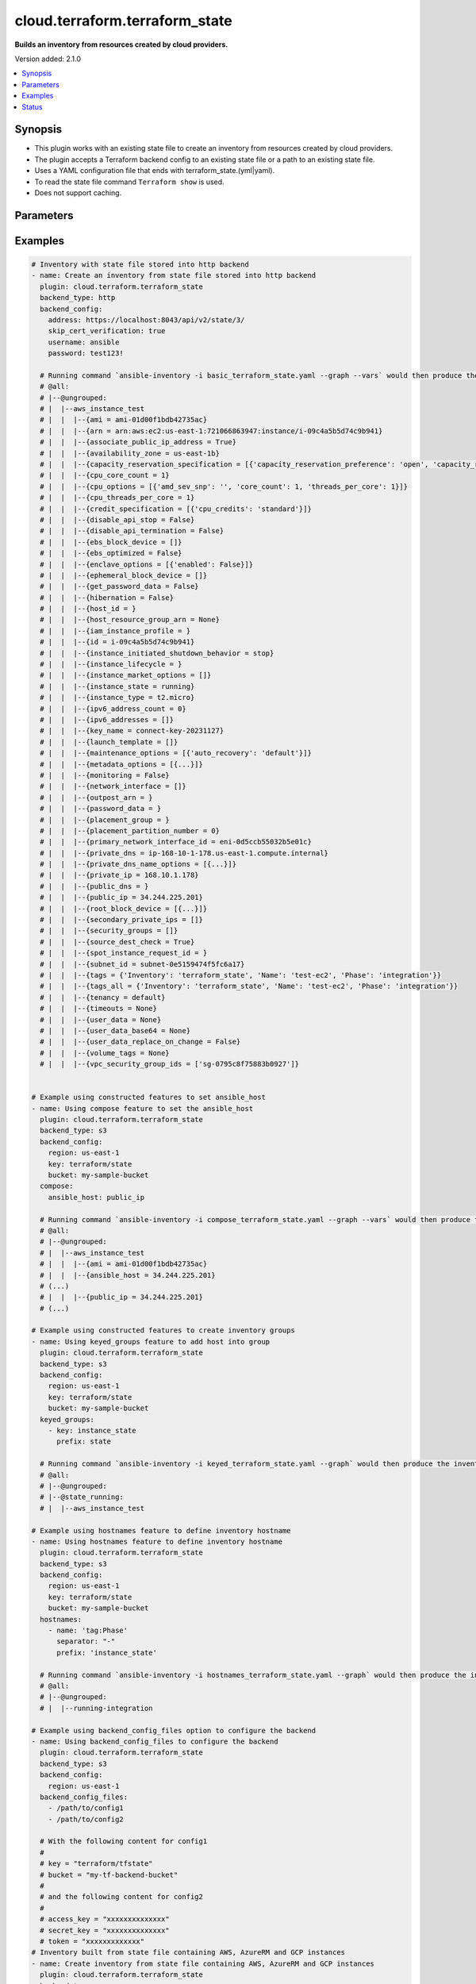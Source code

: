 .. _cloud.terraform.terraform_state_inventory:


*******************************
cloud.terraform.terraform_state
*******************************

**Builds an inventory from resources created by cloud providers.**


Version added: 2.1.0

.. contents::
   :local:
   :depth: 1


Synopsis
--------
- This plugin works with an existing state file to create an inventory from resources created by cloud providers.
- The plugin accepts a Terraform backend config to an existing state file or a path to an existing state file.
- Uses a YAML configuration file that ends with terraform_state.(yml|yaml).
- To read the state file command ``Terraform show`` is used.
- Does not support caching.




Parameters
----------

.. raw:: html

    <table  border=0 cellpadding=0 class="documentation-table">
        <tr>
            <th colspan="2">Parameter</th>
            <th>Choices/<font color="blue">Defaults</font></th>
                <th>Configuration</th>
            <th width="100%">Comments</th>
        </tr>
            <tr>
                <td colspan="2">
                    <div class="ansibleOptionAnchor" id="parameter-"></div>
                    <b>backend_config</b>
                    <a class="ansibleOptionLink" href="#parameter-" title="Permalink to this option"></a>
                    <div style="font-size: small">
                        <span style="color: purple">dictionary</span>
                    </div>
                </td>
                <td>
                </td>
                    <td>
                    </td>
                <td>
                        <div>A group of key-values used to configure the backend.</div>
                        <div>These values will be provided at init stage to the -backend-config parameter.</div>
                </td>
            </tr>
            <tr>
                <td colspan="2">
                    <div class="ansibleOptionAnchor" id="parameter-"></div>
                    <b>backend_config_files</b>
                    <a class="ansibleOptionLink" href="#parameter-" title="Permalink to this option"></a>
                    <div style="font-size: small">
                        <span style="color: purple">list</span>
                         / <span style="color: purple">elements=path</span>
                    </div>
                </td>
                <td>
                </td>
                    <td>
                    </td>
                <td>
                        <div>The absolute path to a configuration file to provide at init state to the -backend-config parameter. This can accept a list of paths to multiple configuration files.</div>
                </td>
            </tr>
            <tr>
                <td colspan="2">
                    <div class="ansibleOptionAnchor" id="parameter-"></div>
                    <b>backend_type</b>
                    <a class="ansibleOptionLink" href="#parameter-" title="Permalink to this option"></a>
                    <div style="font-size: small">
                        <span style="color: purple">string</span>
                         / <span style="color: red">required</span>
                    </div>
                </td>
                <td>
                </td>
                    <td>
                    </td>
                <td>
                        <div>The Terraform backend type from which the state file will be retrieved.</div>
                        <div>Use <em>cloud</em> for backend configured using cloud block, see https://developer.hashicorp.com/terraform/cli/cloud/settings#the-cloud-block.</div>
                </td>
            </tr>
            <tr>
                <td colspan="2">
                    <div class="ansibleOptionAnchor" id="parameter-"></div>
                    <b>binary_path</b>
                    <a class="ansibleOptionLink" href="#parameter-" title="Permalink to this option"></a>
                    <div style="font-size: small">
                        <span style="color: purple">path</span>
                    </div>
                </td>
                <td>
                </td>
                    <td>
                    </td>
                <td>
                        <div>The path of a terraform binary to use.</div>
                </td>
            </tr>
            <tr>
                <td colspan="2">
                    <div class="ansibleOptionAnchor" id="parameter-"></div>
                    <b>compose</b>
                    <a class="ansibleOptionLink" href="#parameter-" title="Permalink to this option"></a>
                    <div style="font-size: small">
                        <span style="color: purple">dictionary</span>
                    </div>
                </td>
                <td>
                        <b>Default:</b><br/><div style="color: blue">{}</div>
                </td>
                    <td>
                    </td>
                <td>
                        <div>Create vars from jinja2 expressions.</div>
                </td>
            </tr>
            <tr>
                <td colspan="2">
                    <div class="ansibleOptionAnchor" id="parameter-"></div>
                    <b>groups</b>
                    <a class="ansibleOptionLink" href="#parameter-" title="Permalink to this option"></a>
                    <div style="font-size: small">
                        <span style="color: purple">dictionary</span>
                    </div>
                </td>
                <td>
                        <b>Default:</b><br/><div style="color: blue">{}</div>
                </td>
                    <td>
                    </td>
                <td>
                        <div>Add hosts to group based on Jinja2 conditionals.</div>
                </td>
            </tr>
            <tr>
                <td colspan="2">
                    <div class="ansibleOptionAnchor" id="parameter-"></div>
                    <b>hostnames</b>
                    <a class="ansibleOptionLink" href="#parameter-" title="Permalink to this option"></a>
                    <div style="font-size: small">
                        <span style="color: purple">list</span>
                         / <span style="color: purple">elements=raw</span>
                    </div>
                </td>
                <td>
                        <b>Default:</b><br/><div style="color: blue">[]</div>
                </td>
                    <td>
                    </td>
                <td>
                        <div>A list in order of precedence for hostname variables.</div>
                        <div>The elements of the list can be a dict with the keys mentioned below or a string.</div>
                        <div>Can be one of the options specified in <a href='https://registry.terraform.io/providers/hashicorp/aws/latest/docs/resources/instance#argument-reference'>https://registry.terraform.io/providers/hashicorp/aws/latest/docs/resources/instance#argument-reference</a>.</div>
                        <div>If value provided does not exist in the above options, it will be used as a literal string.</div>
                        <div>To use tags as hostnames use the syntax tag:Name=Value to use the hostname Name_Value, or tag:Name to use the value of the Name tag.</div>
                        <div>If not provided the final hostname will be <code>terraform resource type</code> + <code>_</code> + <code>terraform resource name</code></div>
                </td>
            </tr>
                                <tr>
                    <td class="elbow-placeholder"></td>
                <td colspan="1">
                    <div class="ansibleOptionAnchor" id="parameter-"></div>
                    <b>name</b>
                    <a class="ansibleOptionLink" href="#parameter-" title="Permalink to this option"></a>
                    <div style="font-size: small">
                        <span style="color: purple">string</span>
                         / <span style="color: red">required</span>
                    </div>
                </td>
                <td>
                </td>
                    <td>
                    </td>
                <td>
                        <div>Name of the host.</div>
                </td>
            </tr>
            <tr>
                    <td class="elbow-placeholder"></td>
                <td colspan="1">
                    <div class="ansibleOptionAnchor" id="parameter-"></div>
                    <b>prefix</b>
                    <a class="ansibleOptionLink" href="#parameter-" title="Permalink to this option"></a>
                    <div style="font-size: small">
                        <span style="color: purple">string</span>
                    </div>
                </td>
                <td>
                        <b>Default:</b><br/><div style="color: blue">""</div>
                </td>
                    <td>
                    </td>
                <td>
                        <div>Prefix to prepend to <em>name</em>. Same options as <em>name</em>.</div>
                        <div>If <em>prefix</em> is specified, final hostname will be <em>prefix</em> +  <em>separator</em> + <em>name</em>.</div>
                </td>
            </tr>
            <tr>
                    <td class="elbow-placeholder"></td>
                <td colspan="1">
                    <div class="ansibleOptionAnchor" id="parameter-"></div>
                    <b>separator</b>
                    <a class="ansibleOptionLink" href="#parameter-" title="Permalink to this option"></a>
                    <div style="font-size: small">
                        <span style="color: purple">string</span>
                    </div>
                </td>
                <td>
                        <b>Default:</b><br/><div style="color: blue">"_"</div>
                </td>
                    <td>
                    </td>
                <td>
                        <div>Value to separate <em>prefix</em> and <em>name</em> when <em>prefix</em> is specified.</div>
                </td>
            </tr>

            <tr>
                <td colspan="2">
                    <div class="ansibleOptionAnchor" id="parameter-"></div>
                    <b>keyed_groups</b>
                    <a class="ansibleOptionLink" href="#parameter-" title="Permalink to this option"></a>
                    <div style="font-size: small">
                        <span style="color: purple">list</span>
                         / <span style="color: purple">elements=dictionary</span>
                    </div>
                </td>
                <td>
                        <b>Default:</b><br/><div style="color: blue">[]</div>
                </td>
                    <td>
                    </td>
                <td>
                        <div>Add hosts to group based on the values of a variable.</div>
                </td>
            </tr>
                                <tr>
                    <td class="elbow-placeholder"></td>
                <td colspan="1">
                    <div class="ansibleOptionAnchor" id="parameter-"></div>
                    <b>default_value</b>
                    <a class="ansibleOptionLink" href="#parameter-" title="Permalink to this option"></a>
                    <div style="font-size: small">
                        <span style="color: purple">string</span>
                    </div>
                    <div style="font-style: italic; font-size: small; color: darkgreen">added in 2.12</div>
                </td>
                <td>
                </td>
                    <td>
                    </td>
                <td>
                        <div>The default value when the host variable&#x27;s value is an empty string.</div>
                        <div>This option is mutually exclusive with O(keyed_groups[].trailing_separator).</div>
                </td>
            </tr>
            <tr>
                    <td class="elbow-placeholder"></td>
                <td colspan="1">
                    <div class="ansibleOptionAnchor" id="parameter-"></div>
                    <b>key</b>
                    <a class="ansibleOptionLink" href="#parameter-" title="Permalink to this option"></a>
                    <div style="font-size: small">
                        <span style="color: purple">string</span>
                    </div>
                </td>
                <td>
                </td>
                    <td>
                    </td>
                <td>
                        <div>The key from input dictionary used to generate groups</div>
                </td>
            </tr>
            <tr>
                    <td class="elbow-placeholder"></td>
                <td colspan="1">
                    <div class="ansibleOptionAnchor" id="parameter-"></div>
                    <b>parent_group</b>
                    <a class="ansibleOptionLink" href="#parameter-" title="Permalink to this option"></a>
                    <div style="font-size: small">
                        <span style="color: purple">string</span>
                    </div>
                </td>
                <td>
                </td>
                    <td>
                    </td>
                <td>
                        <div>parent group for keyed group</div>
                </td>
            </tr>
            <tr>
                    <td class="elbow-placeholder"></td>
                <td colspan="1">
                    <div class="ansibleOptionAnchor" id="parameter-"></div>
                    <b>prefix</b>
                    <a class="ansibleOptionLink" href="#parameter-" title="Permalink to this option"></a>
                    <div style="font-size: small">
                        <span style="color: purple">string</span>
                    </div>
                </td>
                <td>
                        <b>Default:</b><br/><div style="color: blue">""</div>
                </td>
                    <td>
                    </td>
                <td>
                        <div>A keyed group name will start with this prefix</div>
                </td>
            </tr>
            <tr>
                    <td class="elbow-placeholder"></td>
                <td colspan="1">
                    <div class="ansibleOptionAnchor" id="parameter-"></div>
                    <b>separator</b>
                    <a class="ansibleOptionLink" href="#parameter-" title="Permalink to this option"></a>
                    <div style="font-size: small">
                        <span style="color: purple">string</span>
                    </div>
                </td>
                <td>
                        <b>Default:</b><br/><div style="color: blue">"_"</div>
                </td>
                    <td>
                    </td>
                <td>
                        <div>separator used to build the keyed group name</div>
                </td>
            </tr>
            <tr>
                    <td class="elbow-placeholder"></td>
                <td colspan="1">
                    <div class="ansibleOptionAnchor" id="parameter-"></div>
                    <b>trailing_separator</b>
                    <a class="ansibleOptionLink" href="#parameter-" title="Permalink to this option"></a>
                    <div style="font-size: small">
                        <span style="color: purple">boolean</span>
                    </div>
                    <div style="font-style: italic; font-size: small; color: darkgreen">added in 2.12</div>
                </td>
                <td>
                        <ul style="margin: 0; padding: 0"><b>Choices:</b>
                                    <li>no</li>
                                    <li><div style="color: blue"><b>yes</b>&nbsp;&larr;</div></li>
                        </ul>
                </td>
                    <td>
                    </td>
                <td>
                        <div>Set this option to V(False) to omit the O(keyed_groups[].separator) after the host variable when the value is an empty string.</div>
                        <div>This option is mutually exclusive with O(keyed_groups[].default_value).</div>
                </td>
            </tr>

            <tr>
                <td colspan="2">
                    <div class="ansibleOptionAnchor" id="parameter-"></div>
                    <b>leading_separator</b>
                    <a class="ansibleOptionLink" href="#parameter-" title="Permalink to this option"></a>
                    <div style="font-size: small">
                        <span style="color: purple">boolean</span>
                    </div>
                    <div style="font-style: italic; font-size: small; color: darkgreen">added in 2.11</div>
                </td>
                <td>
                        <b>Default:</b><br/><div style="color: blue">"yes"</div>
                </td>
                    <td>
                    </td>
                <td>
                        <div>Use in conjunction with keyed_groups.</div>
                        <div>By default, a keyed group that does not have a prefix or a separator provided will have a name that starts with an underscore.</div>
                        <div>This is because the default prefix is &quot;&quot; and the default separator is &quot;_&quot;.</div>
                        <div>Set this option to False to omit the leading underscore (or other separator) if no prefix is given.</div>
                        <div>If the group name is derived from a mapping the separator is still used to concatenate the items.</div>
                        <div>To not use a separator in the group name at all, set the separator for the keyed group to an empty string instead.</div>
                </td>
            </tr>
            <tr>
                <td colspan="2">
                    <div class="ansibleOptionAnchor" id="parameter-"></div>
                    <b>plugin</b>
                    <a class="ansibleOptionLink" href="#parameter-" title="Permalink to this option"></a>
                    <div style="font-size: small">
                        <span style="color: purple">string</span>
                         / <span style="color: red">required</span>
                    </div>
                </td>
                <td>
                        <ul style="margin: 0; padding: 0"><b>Choices:</b>
                                    <li>cloud.terraform.terraform_state</li>
                        </ul>
                </td>
                    <td>
                    </td>
                <td>
                        <div>The name of the Inventory Plugin.</div>
                        <div>This should always be <code>cloud.terraform.terraform_state</code>.</div>
                </td>
            </tr>
            <tr>
                <td colspan="2">
                    <div class="ansibleOptionAnchor" id="parameter-"></div>
                    <b>search_child_modules</b>
                    <a class="ansibleOptionLink" href="#parameter-" title="Permalink to this option"></a>
                    <div style="font-size: small">
                        <span style="color: purple">boolean</span>
                    </div>
                </td>
                <td>
                        <ul style="margin: 0; padding: 0"><b>Choices:</b>
                                    <li><div style="color: blue"><b>no</b>&nbsp;&larr;</div></li>
                                    <li>yes</li>
                        </ul>
                </td>
                    <td>
                    </td>
                <td>
                        <div>Whether to include resources from Terraform child modules.</div>
                </td>
            </tr>
            <tr>
                <td colspan="2">
                    <div class="ansibleOptionAnchor" id="parameter-"></div>
                    <b>strict</b>
                    <a class="ansibleOptionLink" href="#parameter-" title="Permalink to this option"></a>
                    <div style="font-size: small">
                        <span style="color: purple">boolean</span>
                    </div>
                </td>
                <td>
                        <ul style="margin: 0; padding: 0"><b>Choices:</b>
                                    <li><div style="color: blue"><b>no</b>&nbsp;&larr;</div></li>
                                    <li>yes</li>
                        </ul>
                </td>
                    <td>
                    </td>
                <td>
                        <div>If V(yes) make invalid entries a fatal error, otherwise skip and continue.</div>
                        <div>Since it is possible to use facts in the expressions they might not always be available and we ignore those errors by default.</div>
                </td>
            </tr>
            <tr>
                <td colspan="2">
                    <div class="ansibleOptionAnchor" id="parameter-"></div>
                    <b>use_extra_vars</b>
                    <a class="ansibleOptionLink" href="#parameter-" title="Permalink to this option"></a>
                    <div style="font-size: small">
                        <span style="color: purple">boolean</span>
                    </div>
                    <div style="font-style: italic; font-size: small; color: darkgreen">added in 2.11</div>
                </td>
                <td>
                        <ul style="margin: 0; padding: 0"><b>Choices:</b>
                                    <li><div style="color: blue"><b>no</b>&nbsp;&larr;</div></li>
                                    <li>yes</li>
                        </ul>
                </td>
                    <td>
                            <div> ini entries:
                                    <p>[inventory_plugins]<br>use_extra_vars = no</p>
                            </div>
                                <div>env:ANSIBLE_INVENTORY_USE_EXTRA_VARS</div>
                    </td>
                <td>
                        <div>Merge extra vars into the available variables for composition (highest precedence).</div>
                </td>
            </tr>
    </table>
    <br/>




Examples
--------

.. code-block:: yaml

    # Inventory with state file stored into http backend
    - name: Create an inventory from state file stored into http backend
      plugin: cloud.terraform.terraform_state
      backend_type: http
      backend_config:
        address: https://localhost:8043/api/v2/state/3/
        skip_cert_verification: true
        username: ansible
        password: test123!

      # Running command `ansible-inventory -i basic_terraform_state.yaml --graph --vars` would then produce the inventory:
      # @all:
      # |--@ungrouped:
      # |  |--aws_instance_test
      # |  |  |--{ami = ami-01d00f1bdb42735ac}
      # |  |  |--{arn = arn:aws:ec2:us-east-1:721066863947:instance/i-09c4a5b5d74c9b941}
      # |  |  |--{associate_public_ip_address = True}
      # |  |  |--{availability_zone = us-east-1b}
      # |  |  |--{capacity_reservation_specification = [{'capacity_reservation_preference': 'open', 'capacity_reservation_target': []}]}
      # |  |  |--{cpu_core_count = 1}
      # |  |  |--{cpu_options = [{'amd_sev_snp': '', 'core_count': 1, 'threads_per_core': 1}]}
      # |  |  |--{cpu_threads_per_core = 1}
      # |  |  |--{credit_specification = [{'cpu_credits': 'standard'}]}
      # |  |  |--{disable_api_stop = False}
      # |  |  |--{disable_api_termination = False}
      # |  |  |--{ebs_block_device = []}
      # |  |  |--{ebs_optimized = False}
      # |  |  |--{enclave_options = [{'enabled': False}]}
      # |  |  |--{ephemeral_block_device = []}
      # |  |  |--{get_password_data = False}
      # |  |  |--{hibernation = False}
      # |  |  |--{host_id = }
      # |  |  |--{host_resource_group_arn = None}
      # |  |  |--{iam_instance_profile = }
      # |  |  |--{id = i-09c4a5b5d74c9b941}
      # |  |  |--{instance_initiated_shutdown_behavior = stop}
      # |  |  |--{instance_lifecycle = }
      # |  |  |--{instance_market_options = []}
      # |  |  |--{instance_state = running}
      # |  |  |--{instance_type = t2.micro}
      # |  |  |--{ipv6_address_count = 0}
      # |  |  |--{ipv6_addresses = []}
      # |  |  |--{key_name = connect-key-20231127}
      # |  |  |--{launch_template = []}
      # |  |  |--{maintenance_options = [{'auto_recovery': 'default'}]}
      # |  |  |--{metadata_options = [{...}]}
      # |  |  |--{monitoring = False}
      # |  |  |--{network_interface = []}
      # |  |  |--{outpost_arn = }
      # |  |  |--{password_data = }
      # |  |  |--{placement_group = }
      # |  |  |--{placement_partition_number = 0}
      # |  |  |--{primary_network_interface_id = eni-0d5ccb55032b5e01c}
      # |  |  |--{private_dns = ip-168-10-1-178.us-east-1.compute.internal}
      # |  |  |--{private_dns_name_options = [{...}]}
      # |  |  |--{private_ip = 168.10.1.178}
      # |  |  |--{public_dns = }
      # |  |  |--{public_ip = 34.244.225.201}
      # |  |  |--{root_block_device = [{...}]}
      # |  |  |--{secondary_private_ips = []}
      # |  |  |--{security_groups = []}
      # |  |  |--{source_dest_check = True}
      # |  |  |--{spot_instance_request_id = }
      # |  |  |--{subnet_id = subnet-0e5159474f5fc6a17}
      # |  |  |--{tags = {'Inventory': 'terraform_state', 'Name': 'test-ec2', 'Phase': 'integration'}}
      # |  |  |--{tags_all = {'Inventory': 'terraform_state', 'Name': 'test-ec2', 'Phase': 'integration'}}
      # |  |  |--{tenancy = default}
      # |  |  |--{timeouts = None}
      # |  |  |--{user_data = None}
      # |  |  |--{user_data_base64 = None}
      # |  |  |--{user_data_replace_on_change = False}
      # |  |  |--{volume_tags = None}
      # |  |  |--{vpc_security_group_ids = ['sg-0795c8f75883b0927']}


    # Example using constructed features to set ansible_host
    - name: Using compose feature to set the ansible_host
      plugin: cloud.terraform.terraform_state
      backend_type: s3
      backend_config:
        region: us-east-1
        key: terraform/state
        bucket: my-sample-bucket
      compose:
        ansible_host: public_ip

      # Running command `ansible-inventory -i compose_terraform_state.yaml --graph --vars` would then produce the inventory:
      # @all:
      # |--@ungrouped:
      # |  |--aws_instance_test
      # |  |  |--{ami = ami-01d00f1bdb42735ac}
      # |  |  |--{ansible_host = 34.244.225.201}
      # (...)
      # |  |  |--{public_ip = 34.244.225.201}
      # (...)

    # Example using constructed features to create inventory groups
    - name: Using keyed_groups feature to add host into group
      plugin: cloud.terraform.terraform_state
      backend_type: s3
      backend_config:
        region: us-east-1
        key: terraform/state
        bucket: my-sample-bucket
      keyed_groups:
        - key: instance_state
          prefix: state

      # Running command `ansible-inventory -i keyed_terraform_state.yaml --graph` would then produce the inventory:
      # @all:
      # |--@ungrouped:
      # |--@state_running:
      # |  |--aws_instance_test

    # Example using hostnames feature to define inventory hostname
    - name: Using hostnames feature to define inventory hostname
      plugin: cloud.terraform.terraform_state
      backend_type: s3
      backend_config:
        region: us-east-1
        key: terraform/state
        bucket: my-sample-bucket
      hostnames:
        - name: 'tag:Phase'
          separator: "-"
          prefix: 'instance_state'

      # Running command `ansible-inventory -i hostnames_terraform_state.yaml --graph` would then produce the inventory:
      # @all:
      # |--@ungrouped:
      # |  |--running-integration

    # Example using backend_config_files option to configure the backend
    - name: Using backend_config_files to configure the backend
      plugin: cloud.terraform.terraform_state
      backend_type: s3
      backend_config:
        region: us-east-1
      backend_config_files:
        - /path/to/config1
        - /path/to/config2

      # With the following content for config1
      #
      # key = "terraform/tfstate"
      # bucket = "my-tf-backend-bucket"
      #
      # and the following content for config2
      #
      # access_key = "xxxxxxxxxxxxxx"
      # secret_key = "xxxxxxxxxxxxxx"
      # token = "xxxxxxxxxxxxx"
    # Inventory built from state file containing AWS, AzureRM and GCP instances
    - name: Create inventory from state file containing AWS, AzureRM and GCP instances
      plugin: cloud.terraform.terraform_state
      backend_type: azurerm
      backend_config:
        resource_group_name: my-resource-group
        storage_account_name: mystorageaccount
        container_name: terraformstate
        key: inventory.tfstate
      # Running command `ansible-inventory -i aws_and_azure_terraform_state.yaml --graph --vars` would then produce the inventory:
      # @all:
      # |--@ungrouped:
      # |  |--aws_instance_test
      # |  |  |--{ami = ami-01d00f1bdb42735ac}
      # |  |  |--{arn = arn:aws:ec2:us-east-1:721066863947:instance/i-09c4a5b5d74c9b941}
      # |  |  |--{associate_public_ip_address = True}
      # |  |  |--{availability_zone = us-east-1b}
      # |  |  |--{capacity_reservation_specification = [{'capacity_reservation_preference': 'open', 'capacity_reservation_target': []}]}
      # |  |  |--{cpu_core_count = 1}
      # |  |  |--{cpu_options = [{'amd_sev_snp': '', 'core_count': 1, 'threads_per_core': 1}]}
      # |  |  |--{cpu_threads_per_core = 1}
      # |  |  |--{credit_specification = [{'cpu_credits': 'standard'}]}
      # |  |  |--{disable_api_stop = False}
      # |  |  |--{disable_api_termination = False}
      # |  |  |--{ebs_block_device = []}
      # |  |  |--{ebs_optimized = False}
      # |  |  |--{enclave_options = [{'enabled': False}]}
      # |  |  |--{ephemeral_block_device = []}
      # |  |  |--{get_password_data = False}
      # |  |  |--{hibernation = False}
      # |  |  |--{host_id = }
      # |  |  |--{host_resource_group_arn = None}
      # |  |  |--{iam_instance_profile = }
      # |  |  |--{id = i-09c4a5b5d74c9b941}
      # |  |  |--{instance_initiated_shutdown_behavior = stop}
      # |  |  |--{instance_lifecycle = }
      # |  |  |--{instance_market_options = []}
      # |  |  |--{instance_state = running}
      # |  |  |--{instance_type = t2.micro}
      # |  |  |--{ipv6_address_count = 0}
      # |  |  |--{ipv6_addresses = []}
      # |  |  |--{key_name = connect-key-20231127}
      # |  |  |--{launch_template = []}
      # |  |  |--{maintenance_options = [{'auto_recovery': 'default'}]}
      # |  |  |--{metadata_options = [{...}]}
      # |  |  |--{monitoring = False}
      # |  |  |--{network_interface = []}
      # |  |  |--{outpost_arn = }
      # |  |  |--{password_data = }
      # |  |  |--{placement_group = }
      # |  |  |--{placement_partition_number = 0}
      # |  |  |--{primary_network_interface_id = eni-0d5ccb55032b5e01c}
      # |  |  |--{private_dns = ip-168-10-1-178.us-east-1.compute.internal}
      # |  |  |--{private_dns_name_options = [{...}]}
      # |  |  |--{private_ip = 168.10.1.178}
      # |  |  |--{public_dns = }
      # |  |  |--{public_ip = 34.244.225.201}
      # |  |  |--{root_block_device = [{...}]}
      # |  |  |--{secondary_private_ips = []}
      # |  |  |--{security_groups = []}
      # |  |  |--{source_dest_check = True}
      # |  |  |--{spot_instance_request_id = }
      # |  |  |--{subnet_id = subnet-0e5159474f5fc6a17}
      # |  |  |--{tags = {'Inventory': 'terraform_state', 'Name': 'test-ec2', 'Phase': 'integration'}}
      # |  |  |--{tags_all = {'Inventory': 'terraform_state', 'Name': 'test-ec2', 'Phase': 'integration'}}
      # |  |  |--{tenancy = default}
      # |  |  |--{timeouts = None}
      # |  |  |--{user_data = None}
      # |  |  |--{user_data_base64 = None}
      # |  |  |--{user_data_replace_on_change = False}
      # |  |  |--{volume_tags = None}
      # |  |  |--{vpc_security_group_ids = ['sg-0795c8f75883b0927']}
      # |  |--azurerm_virtual_machine_main
      # |  |  |--{additional_capabilities = []}
      # |  |  |--{availability_set_id = None}
      # |  |  |--{boot_diagnostics = []}
      # |  |  |--{delete_data_disks_on_termination = True}
      # |  |  |--{delete_os_disk_on_termination = True}
      # |  |  |--{id = /subscriptions/xxxxx-xxxx-xxxx-xxxx-xxxxxxxx/resourceGroups/rg/providers/Microsoft.Compute/virtualMachines/test-vm}
      # |  |  |--{identity = []}
      # |  |  |--{license_type = None}
      # |  |  |--{location = westeurope}
      # |  |  |--{name = test-vm}
      # |  |  |--{network_interface_ids = ['/subscriptions/xxxxx-xxxx-xxxx-xxxx-xxxxxxxx/resourceGroups/rg/providers/Microsoft.Network/networkInterfaces/test']}
      # |  |  |--{os_profile = [{'admin_password': '', 'admin_username': 'ansible', 'computer_name': 'hostname', 'custom_data': ''}]}
      # |  |  |--{os_profile_linux_config = [{'disable_password_authentication': False, 'ssh_keys': []}]}
      # |  |  |--{os_profile_secrets = []}
      # |  |  |--{os_profile_windows_config = []}
      # |  |  |--{plan = []}
      # |  |  |--{primary_network_interface_id = None}
      # |  |  |--{proximity_placement_group_id = None}
      # |  |  |--{resource_group_name = rg}
      # |  |  |--{storage_data_disk = []}
      # |  |  |--{storage_image_reference = [{'id': '', 'offer': 'xxxxx', 'publisher': 'Canonical', 'sku': '22_04-lts', 'version': 'latest'}]}
      # |  |  |--{timeouts = None}
      # |  |  |--{vm_size = Standard_DS1_v2}
      # |  |  |--{zones = []}
      # |  |--google_compute_instance_default
      # |  |  |--{advanced_machine_features = []}
      # |  |  |--{allow_stopping_for_update = None}
      # |  |  |--{attached_disk = []}
      # |  |  |--{boot_disk = [{'auto_delete': True, 'device_name': 'persistent-disk-0', 'disk_encryption_key_raw': ''}]
      # |  |  |--{can_ip_forward = False}
      # |  |  |--{confidential_instance_config = []}
      # |  |  |--{cpu_platform = Intel Cascade Lake}
      # |  |  |--{current_status = RUNNING}
      # |  |  |--{deletion_protection = False}
      # |  |  |--{description = }
      # |  |  |--{desired_status = None}
      # |  |  |--{effective_labels = {}}
      # |  |  |--{enable_display = False}
      # |  |  |--{guest_accelerator = []}
      # |  |  |--{hostname = }
      # |  |  |--{id = projects/xxxx/zones/us-east1-c/instances/ansible-cloud-001}
      # |  |  |--{instance_id = 0123456789012345678}
      # |  |  |--{label_fingerprint = 42WmSpB8rSM=}
      # |  |  |--{labels = {}}
      # |  |  |--{machine_type = n2-standard-2}
      # |  |  |--{metadata = {}}
      # |  |  |--{metadata_fingerprint = WP5-7HGjCUM=}
      # |  |  |--{metadata_startup_script = None}
      # |  |  |--{min_cpu_platform = }
      # |  |  |--{name = ansible-cloud-001}
      # |  |  |--{network_performance_config = []}
      # |  |  |--{params = []}
      # |  |  |--{project = agcp-001-dev}
      # |  |  |--{reservation_affinity = []}
      # |  |  |--{resource_policies = []}
      # |  |  |--{scratch_disk = [{'device_name': 'local-ssd-0', 'interface': 'NVME', 'size': 375}]}
      # |  |  |--{service_account = []}
      # |  |  |--{tags = []}
      # |  |  |--{tags_fingerprint = 42WmSpB8rSM=}
      # |  |  |--{terraform_labels = {}}
      # |  |  |--{timeouts = None}
      # |  |  |--{zone = us-east1-c}
    # Using the remote backend (see below the corresponding Terraform configuration)
    # terraform {
    #   backend "remote" {
    #     hostname = "app.terraform.io"
    #     organization = "redhat"
    #
    #     workspaces {
    #        prefix = "ansible-"
    #     }
    #   }
    # }
    - name: Using the Remote backend
    plugin: cloud.terraform.terraform_state
    backend_type: remote
    backend_config:
        hostname: app.terraform.io
        organization: redhat
        workspaces:
        prefix: ansible-

    # Using the cloud block (see below the corresponding Terraform configuration)
    # terraform {
    #   cloud {
    #     hostname = "app.terraform.io"
    #     organization = "redhat"
    #
    #     workspaces {
    #        name = "ansible"
    #     }
    #   }
    # }
    - name: Using the cloud block
    plugin: cloud.terraform.terraform_state
    backend_type: cloud
    backend_config:
        hostname: app.terraform.io
        organization: redhat
        workspaces:
        name: ansible




Status
------


Authors
~~~~~~~

- Aubin Bikouo (@abikouo)


.. hint::
    Configuration entries for each entry type have a low to high priority order. For example, a variable that is lower in the list will override a variable that is higher up.
